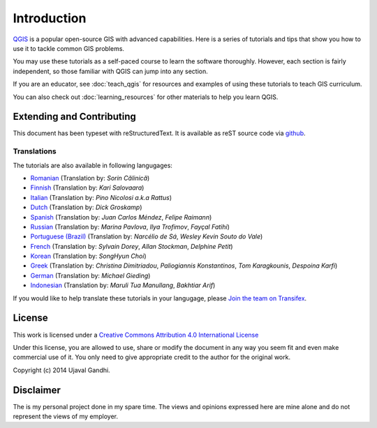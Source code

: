 Introduction
============

`QGIS <http://qgis.org>`_ is a popular open-source GIS with advanced
capabilities. Here is a series of tutorials and tips that show you how to
use it to tackle common GIS problems.

You may use these tutorials as a self-paced course to learn the software
thoroughly. However, each section is fairly independent, so those familiar with
QGIS can jump into any section.

If you are an educator, see :doc:`teach_qgis` for resources and examples of
using these tutorials to teach GIS curriculum.

You can also check out :doc:`learning_resources` for other materials to help you
learn QGIS.


Extending and Contributing
--------------------------

This document has been typeset with reStructuredText. It is available as reST
source code via `github <https://github.com/spatialthoughts/qgis-tutorials>`_.

Translations
^^^^^^^^^^^^

The tutorials are also available in following langugages:

- `Romanian <http://qgistutorials.com/ro>`_ (Translation by: *Sorin Călinică*)
- `Finnish <http://qgistutorials.com/fi_FI>`_ (Translation by: *Kari Salovaara*)
- `Italian <http://qgistutorials.com/it>`_ (Translation by: *Pino Nicolosi a.k.a Rattus*)
- `Dutch <http://qgistutorials.com/nl>`_ (Translation by: *Dick Groskamp*)
- `Spanish <http://qgistutorials.com/es>`_ (Translation by: *Juan Carlos Méndez*, *Felipe Raimann*)
- `Russian <http://qgistutorials.com/ru>`_ (Translation by: *Marina Pavlova*,
  *Ilya Trofimov*, *Fayçal Fatihi*)
- `Portuguese (Brazil) <http://qgistutorials.com/pt_BR>`_ (Translation by: *Narcélio de
  Sá*, *Wesley Kevin Souto do Vale*)
- `French <http://qgistutorials.com/fr>`_ (Translation by: *Sylvain Dorey*,
  *Allan Stockman*, *Delphine Petit*)
- `Korean <http://qgistutorials.com/ko>`_ (Translation by: *SongHyun Choi*)
- `Greek <http://qgistutorials.com/el>`_ (Translation by: *Christina Dimitriadou*,
  *Paliogiannis Konstantinos*, *Tom Karagkounis*, *Despoina Karfi*)
- `German <http://qgistutorials.com/de>`_ (Translation by: *Michael Gieding*)
- `Indonesian <http://qgistutorials.com/id>`_ (Translation by: *Maruli Tua Manullang*, *Bakhtiar Arif*)

If you would like to help translate these tutorials in your langugage, please
`Join the team on Transifex
<https://www.transifex.com/projects/p/qgis-tutorials/>`_.

License
-------

This work is licensed under a `Creative Commons Attribution 4.0 International
License <http://creativecommons.org/licenses/by/4.0/deed.en_US>`_

Under this license, you are allowed to use, share or modify the document in any
way you seem fit and even make commercial use of it. You only need to give
appropriate credit to the author for the original work.

Copyright (c)  2014 Ujaval Gandhi.

Disclaimer
----------

The is my personal project done in my spare time. The views and opinions
expressed here are mine alone and do not represent the views of my employer.

